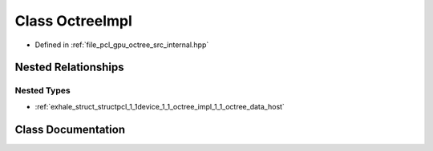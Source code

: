 .. _exhale_class_classpcl_1_1device_1_1_octree_impl:

Class OctreeImpl
================

- Defined in :ref:`file_pcl_gpu_octree_src_internal.hpp`


Nested Relationships
--------------------


Nested Types
************

- :ref:`exhale_struct_structpcl_1_1device_1_1_octree_impl_1_1_octree_data_host`


Class Documentation
-------------------


.. doxygenclass:: pcl::device::OctreeImpl
   :members:
   :protected-members:
   :undoc-members: